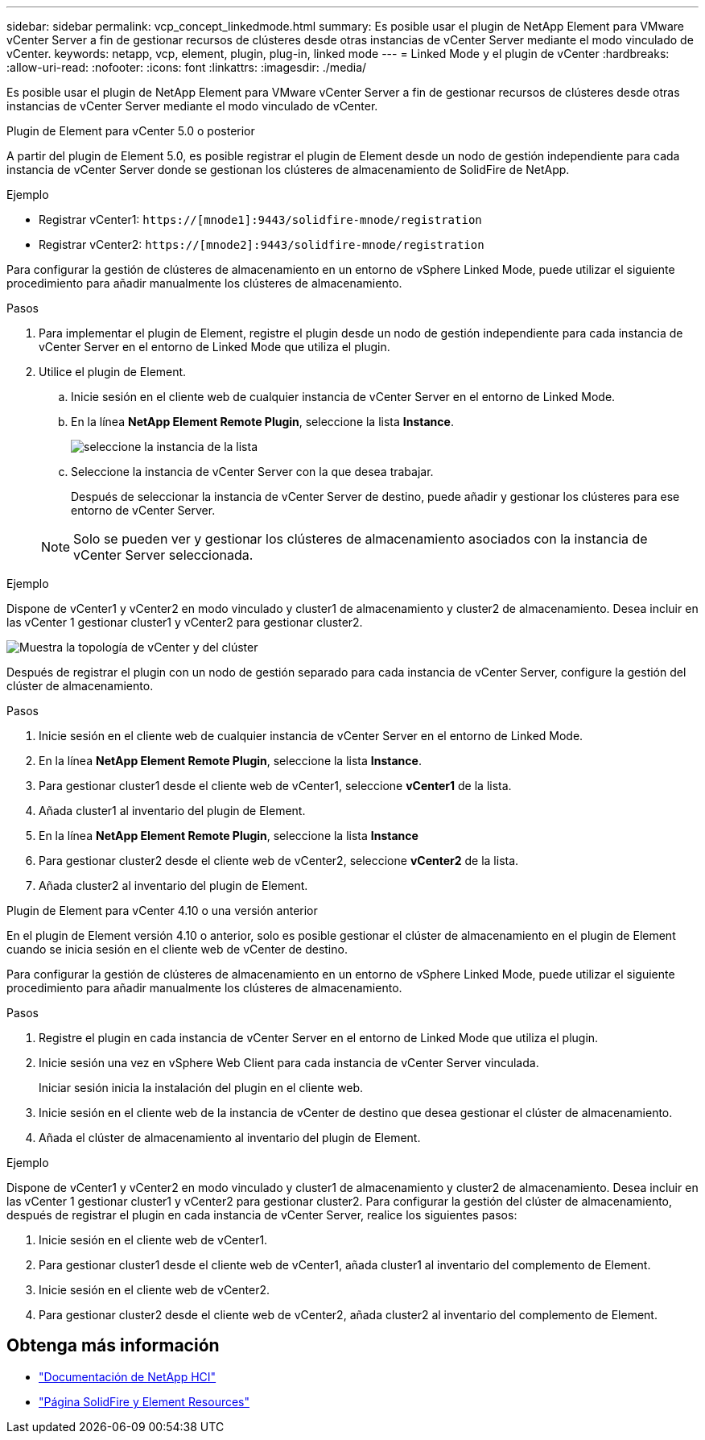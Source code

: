 ---
sidebar: sidebar 
permalink: vcp_concept_linkedmode.html 
summary: Es posible usar el plugin de NetApp Element para VMware vCenter Server a fin de gestionar recursos de clústeres desde otras instancias de vCenter Server mediante el modo vinculado de vCenter. 
keywords: netapp, vcp, element, plugin, plug-in, linked mode 
---
= Linked Mode y el plugin de vCenter
:hardbreaks:
:allow-uri-read: 
:nofooter: 
:icons: font
:linkattrs: 
:imagesdir: ./media/


[role="lead"]
Es posible usar el plugin de NetApp Element para VMware vCenter Server a fin de gestionar recursos de clústeres desde otras instancias de vCenter Server mediante el modo vinculado de vCenter.

[role="tabbed-block"]
====
.Plugin de Element para vCenter 5.0 o posterior
--
A partir del plugin de Element 5.0, es posible registrar el plugin de Element desde un nodo de gestión independiente para cada instancia de vCenter Server donde se gestionan los clústeres de almacenamiento de SolidFire de NetApp.

.Ejemplo
* Registrar vCenter1: `https://[mnode1]:9443/solidfire-mnode/registration`
* Registrar vCenter2: `https://[mnode2]:9443/solidfire-mnode/registration`


Para configurar la gestión de clústeres de almacenamiento en un entorno de vSphere Linked Mode, puede utilizar el siguiente procedimiento para añadir manualmente los clústeres de almacenamiento.

.Pasos
. Para implementar el plugin de Element, registre el plugin desde un nodo de gestión independiente para cada instancia de vCenter Server en el entorno de Linked Mode que utiliza el plugin.
. Utilice el plugin de Element.
+
.. Inicie sesión en el cliente web de cualquier instancia de vCenter Server en el entorno de Linked Mode.
.. En la línea *NetApp Element Remote Plugin*, seleccione la lista *Instance*.
+
image:select_instance.png["seleccione la instancia de la lista"]

.. Seleccione la instancia de vCenter Server con la que desea trabajar.
+
Después de seleccionar la instancia de vCenter Server de destino, puede añadir y gestionar los clústeres para ese entorno de vCenter Server.

+

NOTE: Solo se pueden ver y gestionar los clústeres de almacenamiento asociados con la instancia de vCenter Server seleccionada.





.Ejemplo
Dispone de vCenter1 y vCenter2 en modo vinculado y cluster1 de almacenamiento y cluster2 de almacenamiento. Desea incluir en las vCenter 1 gestionar cluster1 y vCenter2 para gestionar cluster2.

image:two_vcenter_topology.PNG["Muestra la topología de vCenter y del clúster"]

Después de registrar el plugin con un nodo de gestión separado para cada instancia de vCenter Server, configure la gestión del clúster de almacenamiento.

.Pasos
. Inicie sesión en el cliente web de cualquier instancia de vCenter Server en el entorno de Linked Mode.
. En la línea *NetApp Element Remote Plugin*, seleccione la lista *Instance*.
. Para gestionar cluster1 desde el cliente web de vCenter1, seleccione *vCenter1* de la lista.
. Añada cluster1 al inventario del plugin de Element.
. En la línea *NetApp Element Remote Plugin*, seleccione la lista *Instance*
. Para gestionar cluster2 desde el cliente web de vCenter2, seleccione *vCenter2* de la lista.
. Añada cluster2 al inventario del plugin de Element.


--
.Plugin de Element para vCenter 4.10 o una versión anterior
--
En el plugin de Element versión 4.10 o anterior, solo es posible gestionar el clúster de almacenamiento en el plugin de Element cuando se inicia sesión en el cliente web de vCenter de destino.

Para configurar la gestión de clústeres de almacenamiento en un entorno de vSphere Linked Mode, puede utilizar el siguiente procedimiento para añadir manualmente los clústeres de almacenamiento.

.Pasos
. Registre el plugin en cada instancia de vCenter Server en el entorno de Linked Mode que utiliza el plugin.
. Inicie sesión una vez en vSphere Web Client para cada instancia de vCenter Server vinculada.
+
Iniciar sesión inicia la instalación del plugin en el cliente web.

. Inicie sesión en el cliente web de la instancia de vCenter de destino que desea gestionar el clúster de almacenamiento.
. Añada el clúster de almacenamiento al inventario del plugin de Element.


.Ejemplo
Dispone de vCenter1 y vCenter2 en modo vinculado y cluster1 de almacenamiento y cluster2 de almacenamiento. Desea incluir en las vCenter 1 gestionar cluster1 y vCenter2 para gestionar cluster2. Para configurar la gestión del clúster de almacenamiento, después de registrar el plugin en cada instancia de vCenter Server, realice los siguientes pasos:

. Inicie sesión en el cliente web de vCenter1.
. Para gestionar cluster1 desde el cliente web de vCenter1, añada cluster1 al inventario del complemento de Element.
. Inicie sesión en el cliente web de vCenter2.
. Para gestionar cluster2 desde el cliente web de vCenter2, añada cluster2 al inventario del complemento de Element.


--
====


== Obtenga más información

* https://docs.netapp.com/us-en/hci/index.html["Documentación de NetApp HCI"^]
* https://www.netapp.com/data-storage/solidfire/documentation["Página SolidFire y Element Resources"^]

